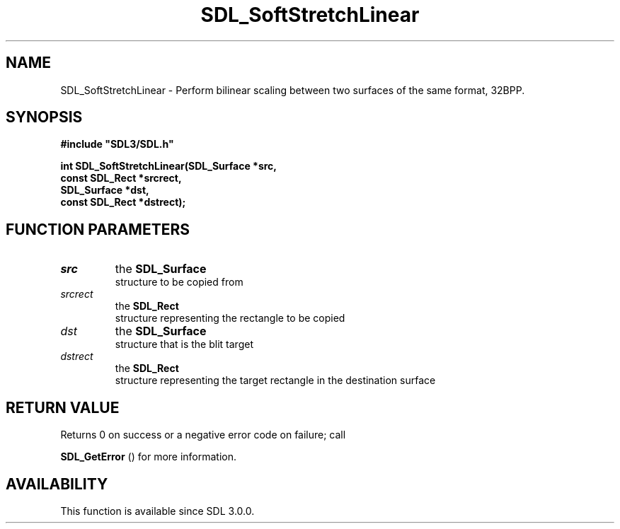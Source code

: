 .\" This manpage content is licensed under Creative Commons
.\"  Attribution 4.0 International (CC BY 4.0)
.\"   https://creativecommons.org/licenses/by/4.0/
.\" This manpage was generated from SDL's wiki page for SDL_SoftStretchLinear:
.\"   https://wiki.libsdl.org/SDL_SoftStretchLinear
.\" Generated with SDL/build-scripts/wikiheaders.pl
.\"  revision SDL-prerelease-3.0.0-2578-g2a9480c81
.\" Please report issues in this manpage's content at:
.\"   https://github.com/libsdl-org/sdlwiki/issues/new
.\" Please report issues in the generation of this manpage from the wiki at:
.\"   https://github.com/libsdl-org/SDL/issues/new?title=Misgenerated%20manpage%20for%20SDL_SoftStretchLinear
.\" SDL can be found at https://libsdl.org/
.de URL
\$2 \(laURL: \$1 \(ra\$3
..
.if \n[.g] .mso www.tmac
.TH SDL_SoftStretchLinear 3 "SDL 3.0.0" "SDL" "SDL3 FUNCTIONS"
.SH NAME
SDL_SoftStretchLinear \- Perform bilinear scaling between two surfaces of the same format, 32BPP\[char46]
.SH SYNOPSIS
.nf
.B #include \(dqSDL3/SDL.h\(dq
.PP
.BI "int SDL_SoftStretchLinear(SDL_Surface *src,
.BI "                    const SDL_Rect *srcrect,
.BI "                    SDL_Surface *dst,
.BI "                    const SDL_Rect *dstrect);
.fi
.SH FUNCTION PARAMETERS
.TP
.I src
the 
.BR SDL_Surface
 structure to be copied from
.TP
.I srcrect
the 
.BR SDL_Rect
 structure representing the rectangle to be copied
.TP
.I dst
the 
.BR SDL_Surface
 structure that is the blit target
.TP
.I dstrect
the 
.BR SDL_Rect
 structure representing the target rectangle in the destination surface
.SH RETURN VALUE
Returns 0 on success or a negative error code on failure; call

.BR SDL_GetError
() for more information\[char46]

.SH AVAILABILITY
This function is available since SDL 3\[char46]0\[char46]0\[char46]

